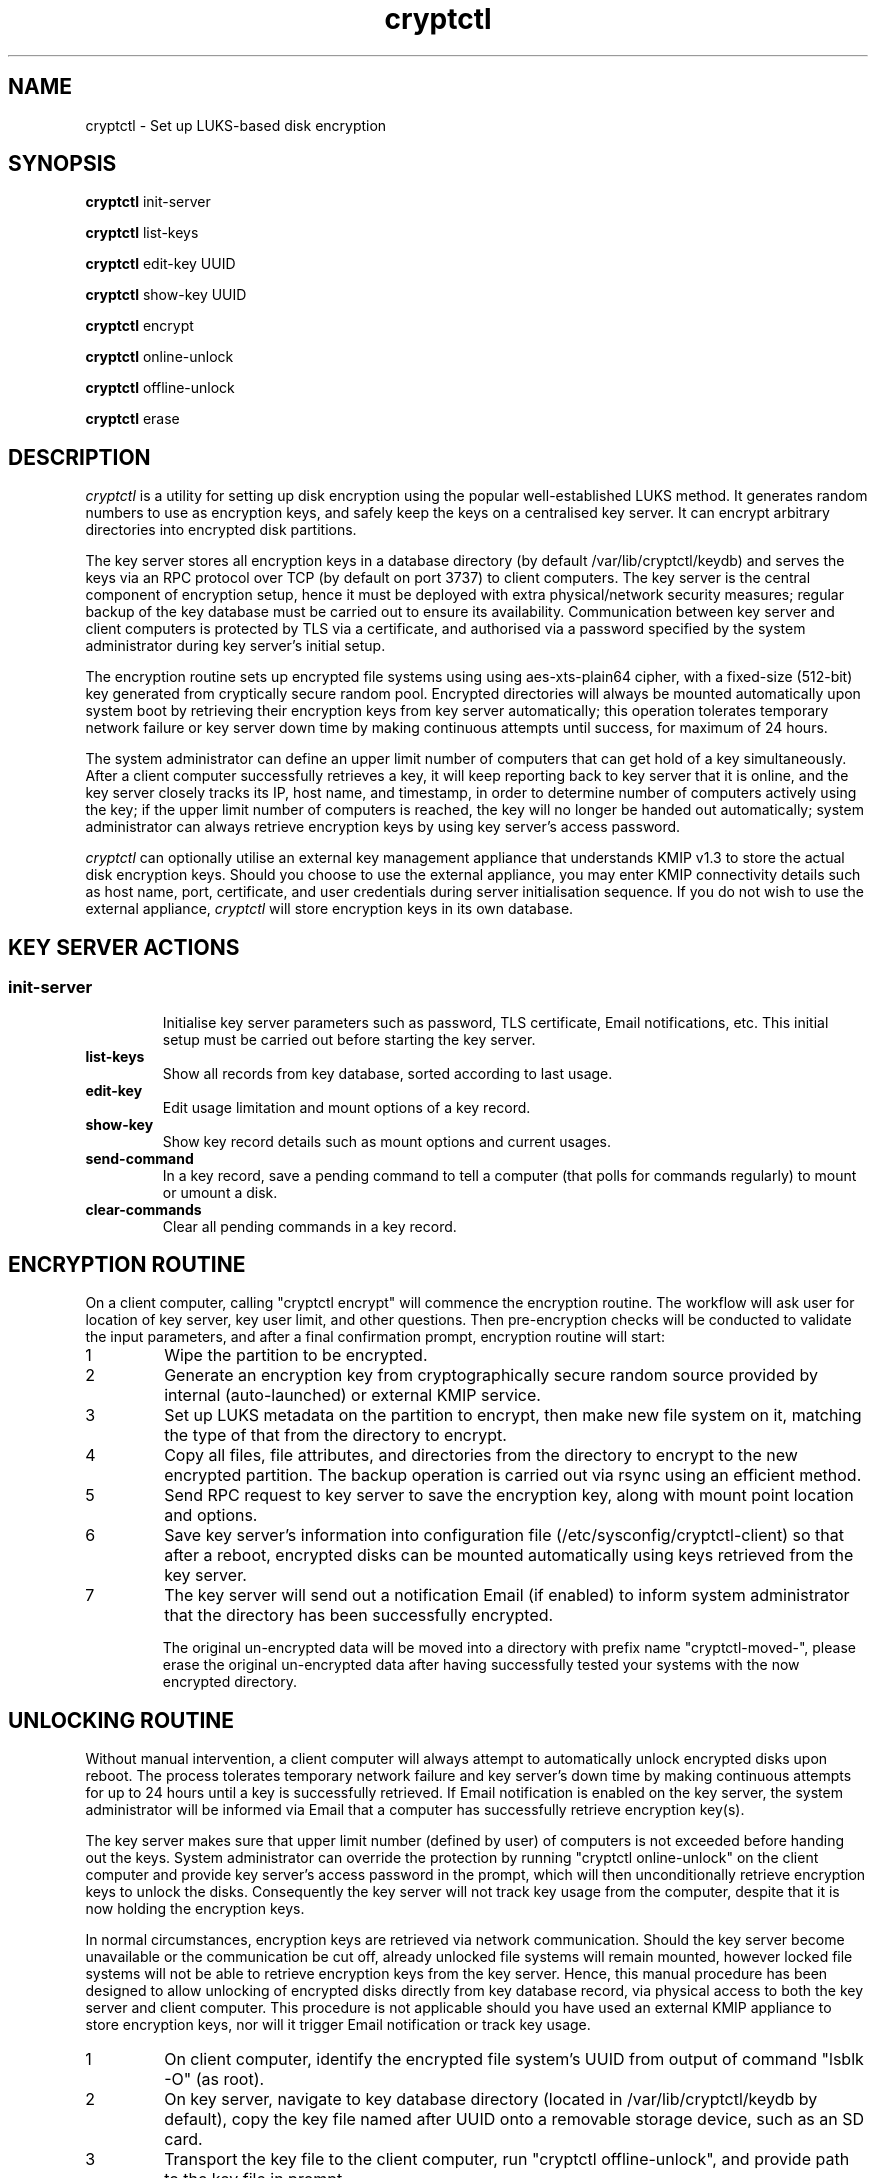 .\"/*
.\" * All rights reserved
.\" * Copyright (c) 2017 SUSE LINUX GmbH, Nuernberg, Germany.
.\" * Authors: Howard Guo
.\" *
.\" * This program is free software; you can redistribute it and/or
.\" * modify it under the terms of the GNU General Public License
.\" * version 3 as published by the Free Software Foundation.
.\" *
.\" * This program is distributed in the hope that it will be useful,
.\" * but WITHOUT ANY WARRANTY; without even the implied warranty of
.\" * MERCHANTABILITY or FITNESS FOR A PARTICULAR PURPOSE.  See the
.\" * GNU General Public License for more details.
.\" */
.\"
.TH cryptctl "8" "July 2016" "" "Disk encryption"
.SH NAME
cryptctl \- Set up LUKS-based disk encryption

.SH SYNOPSIS
\fBcryptctl\fP init-server

\fBcryptctl\fP list-keys

\fBcryptctl\fP edit-key UUID

\fBcryptctl\fP show-key UUID

\fBcryptctl\fP encrypt

\fBcryptctl\fP online-unlock

\fBcryptctl\fP offline-unlock

\fBcryptctl\fP erase

.SH DESCRIPTION
.I cryptctl
is a utility for setting up disk encryption using the popular well-established LUKS method. It generates random numbers
to use as encryption keys, and safely keep the keys on a centralised key server. It can encrypt arbitrary directories
into encrypted disk partitions.

The key server stores all encryption keys in a database directory (by default /var/lib/cryptctl/keydb) and serves the
keys via an RPC protocol over TCP (by default on port 3737) to client computers. The key server is the central component
of encryption setup, hence it must be deployed with extra physical/network security measures; regular backup of the key
database must be carried out to ensure its availability. Communication between key server and client computers is
protected by TLS via a certificate, and authorised via a password specified by the system administrator during key
server's initial setup.

The encryption routine sets up encrypted file systems using using aes-xts-plain64 cipher, with a fixed-size (512-bit)
key generated from cryptically secure random pool. Encrypted directories will always be mounted automatically upon
system boot by retrieving their encryption keys from key server automatically; this operation tolerates temporary
network failure or key server down time by making continuous attempts until success, for maximum of 24 hours.

The system administrator can define an upper limit number of computers that can get hold of a key simultaneously. After
a client computer successfully retrieves a key, it will keep reporting back to key server that it is online, and the
key server closely tracks its IP, host name, and timestamp, in order to determine number of computers actively using
the key; if the upper limit number of computers is reached, the key will no longer be handed out automatically; system
administrator can always retrieve encryption keys by using key server's access password.

.I cryptctl
can optionally utilise an external key management appliance that understands KMIP v1.3 to store the actual disk encryption keys.
Should you choose to use the external appliance, you may enter KMIP connectivity details such as host name, port, certificate,
and user credentials during server initialisation sequence. If you do not wish to use the external appliance,
.I cryptctl
will store encryption keys in its own database.

.SH KEY SERVER ACTIONS
.SS
.TP
.B init-server
Initialise key server parameters such as password, TLS certificate, Email notifications, etc. This initial setup must
be carried out before starting the key server.
.TP
.B list-keys
Show all records from key database, sorted according to last usage.
.TP
.B edit-key
Edit usage limitation and mount options of a key record.
.TP
.B show-key
Show key record details such as mount options and current usages.
.TP
.B send-command
In a key record, save a pending command to tell a computer (that polls for commands regularly) to mount or umount a disk.
.TP
.B clear-commands
Clear all pending commands in a key record.

.SH ENCRYPTION ROUTINE
On a client computer, calling "cryptctl encrypt" will commence the encryption routine. The workflow will ask user for
location of key server, key user limit, and other questions. Then pre-encryption checks will be conducted to validate
the input parameters, and after a final confirmation prompt, encryption routine will start:

.nr step 1 1
.IP \n[step]
Wipe the partition to be encrypted.
.IP \n+[step]
Generate an encryption key from cryptographically secure random source provided by internal (auto-launched) or external KMIP service.
.IP \n+[step]
Set up LUKS metadata on the partition to encrypt, then make new file system on it, matching the type of that from the
directory to encrypt.
.IP \n+[step]
Copy all files, file attributes, and directories from the directory to encrypt to the new encrypted partition. The
backup operation is carried out via rsync using an efficient method.
.IP \n+[step]
Send RPC request to key server to save the encryption key, along with mount point location and options.
.IP \n+[step]
Save key server's information into configuration file (/etc/sysconfig/cryptctl-client) so that after a reboot, encrypted
disks can be mounted automatically using keys retrieved from the key server.
.IP \n+[step]
The key server will send out a notification Email (if enabled) to inform system administrator that the directory has
been successfully encrypted.

The original un-encrypted data will be moved into a directory with prefix name "cryptctl-moved-", please erase the
original un-encrypted data after having successfully tested your systems with the now encrypted directory.

.SH UNLOCKING ROUTINE
Without manual intervention, a client computer will always attempt to automatically unlock encrypted disks upon reboot.
The process tolerates temporary network failure and key server's down time by making continuous attempts for up to 24
hours until a key is successfully retrieved. If Email notification is enabled on the key server, the system
administrator will be informed via Email that a computer has successfully retrieve encryption key(s).

The key server makes sure that upper limit number (defined by user) of computers is not exceeded before handing out the
keys. System administrator can override the protection by running "cryptctl online-unlock" on the client computer and
provide key server's access password in the prompt, which will then unconditionally retrieve encryption keys to unlock
the disks. Consequently the key server will not track key usage from the computer, despite that it is now holding the
encryption keys.

In normal circumstances, encryption keys are retrieved via network communication. Should the key server become
unavailable or the communication be cut off, already unlocked file systems will remain mounted, however locked file
systems will not be able to retrieve encryption keys from the key server. Hence, this manual procedure has been
designed to allow unlocking of encrypted disks directly from key database record, via physical access to both the key
server and client computer. This procedure is not applicable should you have used an external KMIP appliance to store
encryption keys, nor will it trigger Email notification or track key usage.

.nr step 1 1
.IP \n[step]
On client computer, identify the encrypted file system's UUID from output of command "lsblk -O" (as root).
.IP \n+[step]
On key server, navigate to key database directory (located in /var/lib/cryptctl/keydb by default), copy the key file
named after UUID onto a removable storage device, such as an SD card.
.IP \n+[step]
Transport the key file to the client computer, run "cryptctl offline-unlock", and provide path to the key file in
prompt.
.IP \n+[step]
Re-enter mount point location/options or accept their defaults. The file system is now unlocked and mounted.

.SH COMMUNICATION SECURITY
The key server and client use TLS (Transport Layer Security) to securely transfer password and disk encryption keys,
the program always enforces TLS certificate verification before transferring the sensitive data. A key server requires
exactly one TLS certificate (and associated certificate infrastructure) to operate.

For experimental purposes, you may use a self-signed certificate to operate the key server and client, such certificate
can be easily generated from command:
.br
    openssl req -new -newkey rsa:2048 -days 30 -nodes -x509 -keyout testing.key -out testing.crt

When asked for a "Common Name", enter the fully qualified domain name of key server; after the certificate is generated
successfully, you may initialise key server using "testing.crt" (certificate file) and "testing.key" (certificate key
file).

By default, a client only trusts well-known certificate authorities defined in /etc/ssl/ca-bundle.pem. To operate
the client using the self-signed certificate, transfer the certificate file to client and append the following parameter
to every operation:
    -ca=/path/to/testing.crt

By default, the key server accepts encryption requests from all password-authenticated clients, and hands out encryption
keys to all clients that request keys for a valid disk UUID. If you wish to further strengthen verification on client
identity, you may enter an authority certificate file during server's initialisation sequence, from there all clients must
present valid certificate issued by the specified CA in order to contact the key server.

In order to build a public key infrastructure to issue server and client certificates, consider using lightweight tools
 such as "easy-rsa" by OpenVPN, or YaST Certificate Management program.

.SH ON USING EXTERNAL KMIP SERVER APPLIANCE
By default, the key server stores all disk encryption keys along with key usage tracking data in a built-in database. If
you decide to use an external KMIP server appliance to store and manage disk encryption keys, you may enter its connectivity
details during server's initialisation sequence. You must make the decision on whether to use external KMIP server before
any disk is encrypted using the key server, and you may not change the settings (e.g. turn off KMIP and use built-in
database again) once a disk has been encrypted.

By default,
.I cryptctl
performs strong verification on all TLS certificates. When it acts as a KMIP client, it verifies the common name of KMIP
server against the certificate presented by it, along with other checks such as validity date. Should any certificate
verification error occur, cryptctl will report back with the error reason and temporarily cease conversation with the KMIP
server. It is strongly recommended to leave certificate verification enabled.

However, should you wish not to verify KMIP server certificate, you may turn it off by editing server configuration file
.I /etc/sysconfig/cryptctl-server
, find key "KMIP_TLS_DO_VERIFY" and change its value to "no", then restart cryptctl-server.service. Turning off the
verification opens up the risk of leaking disk encryption keys to eavesdroppers.

.SH CHANGE/REVOKE OR DELETE ENCRYPTION KEY
If you decide to revoke or change encryption key for an encrypted file system, please back up the encrypted data onto a
disk and re-run the encryption routine in order to encrypt with a new key. The utility does not provide other means to
revoke or change encryption key.

Destroy an encryption key will render an encrypted file system irreversibly lost, execute "cryptctl erase" on the client
computer and enter the file system UUID will erase the key tracking record from key server, the key content from KMIP server
(if used), and the metadata of encrypted file system.

.SH FILES
.NF
/etc/sysconfig/cryptctl-server

.NF
/etc/sysconfig/cryptctl-client

.SH AUTHOR
.NF
Howard Guo <hguo@suse.com>
